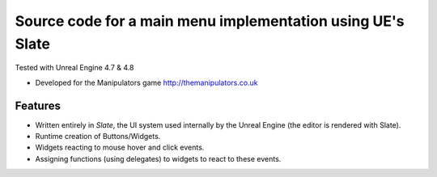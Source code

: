 Source code for a main menu implementation using UE's Slate
-------
Tested with Unreal Engine 4.7 & 4.8

- Developed for the Manipulators game http://themanipulators.co.uk

Features
********
- Written entirely in *Slate*, the UI system used internally by the Unreal Engine (the editor is rendered with Slate). 
- Runtime creation of Buttons/Widgets.
- Widgets reacting to mouse hover and click events.
- Assigning functions (using delegates) to widgets to react to these events.